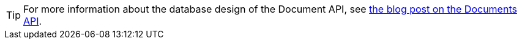 [TIP]
====
For more information about the database design of the Document API, see
https://stargate.io/2020/10/19/the-stargate-cassandra-documents-api.html[the blog post on the Documents API].
====
